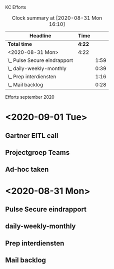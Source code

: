 KC Efforts

#+BEGIN: clocktable :scope file :maxlevel 2
#+CAPTION: Clock summary at [2020-08-31 Mon 16:10]
| Headline                     | Time   |      |
|------------------------------+--------+------|
| *Total time*                 | *4:22* |      |
|------------------------------+--------+------|
| <2020-08-31 Mon>             | 4:22   |      |
| \_  Pulse Secure eindrapport |        | 1:59 |
| \_  daily-weekly-monthly     |        | 0:39 |
| \_  Prep interdiensten       |        | 1:16 |
| \_  Mail backlog             |        | 0:28 |
#+END:


Efforts september 2020
* <2020-09-01 Tue>
** Gartner EITL call
:LOGBOOK:
CLOCK: [2020-09-01 Tue 14:31]--[2020-09-01 Tue 16:55] =>  2:24
:END:
** Projectgroep Teams
:LOGBOOK:
CLOCK: [2020-09-01 Tue 10:29]--[2020-09-01 Tue 11:54] =>  1:25
:END:
** Ad-hoc taken
:LOGBOOK:
CLOCK: [2020-09-01 Tue 13:00]--[2020-09-01 Tue 13:43] =>  0:43
CLOCK: [2020-09-01 Tue 09:50]--[2020-09-01 Tue 10:26] =>  0:36
:END:
* <2020-08-31 Mon>
** Pulse Secure eindrapport
:LOGBOOK:
CLOCK: [2020-08-31 Mon 14:10]--[2020-08-31 Mon 16:09] =>  1:59
:END:
** daily-weekly-monthly
:LOGBOOK:
CLOCK: [2020-08-31 Mon 09:08]--[2020-08-31 Mon 09:47] =>  0:39
:END:
** Prep interdiensten
:LOGBOOK:
CLOCK: [2020-08-31 Mon 10:27]--[2020-08-31 Mon 11:43] =>  1:16
:END:
** Mail backlog
:LOGBOOK:
CLOCK: [2020-08-31 Mon 09:47]--[2020-08-31 Mon 10:15] =>  0:28
:END:
